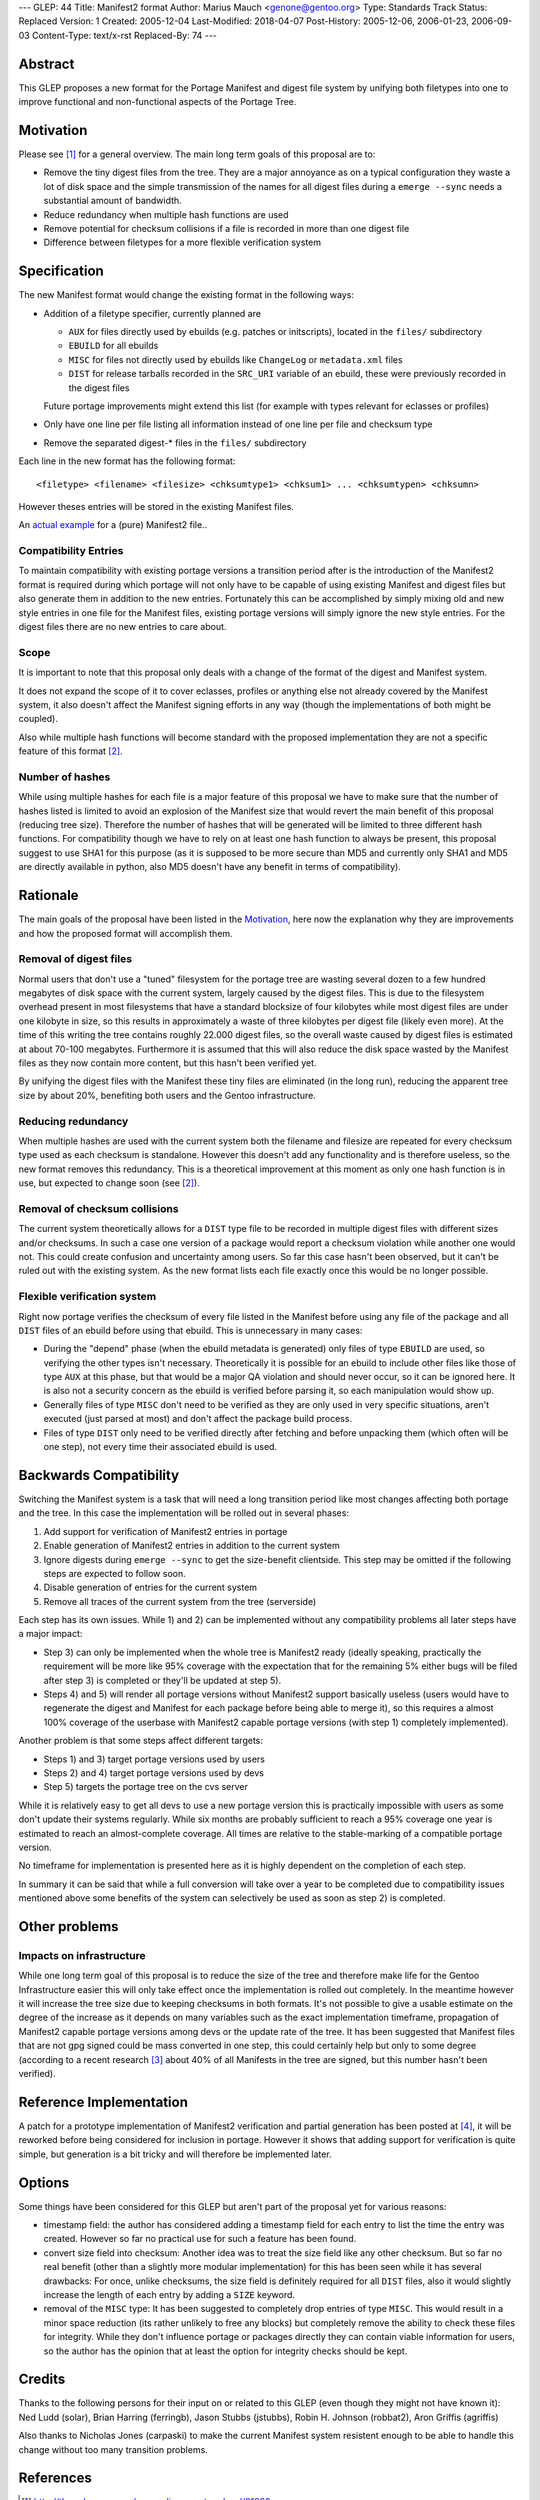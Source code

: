 ---
GLEP: 44
Title: Manifest2 format
Author: Marius Mauch <genone@gentoo.org>
Type: Standards Track
Status: Replaced
Version: 1
Created: 2005-12-04
Last-Modified: 2018-04-07
Post-History: 2005-12-06, 2006-01-23, 2006-09-03
Content-Type: text/x-rst
Replaced-By: 74
---


Abstract
========

This GLEP proposes a new format for the Portage Manifest and digest file system
by unifying both filetypes into one to improve functional and non-functional
aspects of the Portage Tree.


Motivation
==========

Please see [#reorg-thread]_ for a general overview.
The main long term goals of this proposal are to:

- Remove the tiny digest files from the tree. They are a major annoyance as on a
  typical configuration they waste a lot of disk space and the simple transmission
  of the names for all digest files during a ``emerge --sync`` needs a substantial
  amount of bandwidth.
- Reduce redundancy when multiple hash functions are used
- Remove potential for checksum collisions if a file is recorded in more than one
  digest file
- Difference between filetypes for a more flexible verification system


Specification
=============

The new Manifest format would change the existing format in the following ways:

- Addition of a filetype specifier, currently planned are

  * ``AUX`` for files directly used by ebuilds (e.g. patches or initscripts),
    located in the ``files/`` subdirectory

  * ``EBUILD`` for all ebuilds

  * ``MISC`` for files not directly used by ebuilds like ``ChangeLog`` or
    ``metadata.xml`` files

  * ``DIST`` for release tarballs recorded in the ``SRC_URI`` variable of an ebuild,
    these were previously recorded in the digest files

  Future portage improvements might extend this list (for example with types 
  relevant for eclasses or profiles)

- Only have one line per file listing all information instead of one line per 
  file and checksum type

- Remove the separated digest-* files in the ``files/`` subdirectory

Each line in the new format has the following format:

::

	<filetype> <filename> <filesize> <chksumtype1> <chksum1> ... <chksumtypen> <chksumn>


However theses entries will be stored in the existing Manifest files.

An `actual example`__ for a (pure) Manifest2 file..

.. __: glep-0044-extras/manifest2-example.txt


Compatibility Entries
---------------------

To maintain compatibility with existing portage versions a transition period after
is the introduction of the Manifest2 format is required during which portage 
will not only have to be capable of using existing Manifest and digest files but
also generate them in addition to the new entries.
Fortunately this can be accomplished by simply mixing old and new style entries
in one file for the Manifest files, existing portage versions will simply ignore
the new style entries. For the digest files there are no new entries to care 
about.

Scope
-----

It is important to note that this proposal only deals with a change of the 
format of the digest and Manifest system.  

It does not expand the scope of it to cover eclasses, profiles or anything
else not already covered by the Manifest system, it also doesn't affect
the Manifest signing efforts in any way (though the implementations of both
might be coupled).  

Also while multiple hash functions will become standard with the proposed
implementation they are not a specific feature of this format [#multi-hash-thread]_.

Number of hashes
----------------

While using multiple hashes for each file is a major feature of this proposal
we have to make sure that the number of hashes listed is limited to avoid
an explosion of the Manifest size that would revert the main benefit of this proposal
(reducing tree size). Therefore the number of hashes that will be generated
will be limited to three different hash functions. For compatibility though we
have to rely on at least one hash function to always be present, this proposal
suggest to use SHA1 for this purpose (as it is supposed to be more secure than MD5
and currently only SHA1 and MD5 are directly available in python, also MD5 doesn't
have any benefit in terms of compatibility).

Rationale
=========

The main goals of the proposal have been listed in the `Motivation`_, here now 
the explanation why they are improvements and how the proposed format will 
accomplish them.

Removal of digest files
-----------------------

Normal users that don't use a "tuned" filesystem for the portage tree are 
wasting several dozen to a few hundred megabytes of disk space with the current
system, largely caused by the digest files. 
This is due to the filesystem overhead present in most filesystems that
have a standard blocksize of four kilobytes while most digest files are under 
one kilobyte in size, so this results in approximately a waste of three kilobytes
per digest file (likely even more). At the time of this writing the tree contains
roughly 22.000 digest files, so the overall waste caused by digest files is
estimated at about 70-100 megabytes.
Furthermore it is assumed that this will also reduce the disk space wasted by 
the Manifest files as they now contain more content, but this hasn't been 
verified yet.

By unifying the digest files with the Manifest these tiny files are eliminated
(in the long run), reducing the apparent tree size by about 20%, benefiting
both users and the Gentoo infrastructure.

Reducing redundancy
-------------------

When multiple hashes are used with the current system 
both the filename and filesize are repeated for every checksum type used as each
checksum is standalone. However this doesn't add any functionality and is 
therefore useless, so the new format removes this redundancy.
This is a theoretical improvement at this moment as only one hash function is in 
use, but expected to change soon (see [#multi-hash-thread]_).

Removal of checksum collisions
------------------------------

The current system theoretically allows for a ``DIST`` type file to be recorded 
in multiple digest files with different sizes and/or checksums. In such a case
one version of a package would report a checksum violation while another one 
would not. This could create confusion and uncertainty among users.
So far this case hasn't been observed, but it can't be ruled out with the 
existing system.
As the new format lists each file exactly once this would be no longer possible.

Flexible verification system
----------------------------

Right now portage verifies the checksum of every file listed in the Manifest
before using any file of the package and all ``DIST`` files of an ebuild 
before using that ebuild. This is unnecessary in many cases:

- During the "depend" phase (when the ebuild metadata is generated) only 
  files of type ``EBUILD`` are used, so verifying the other types isn't
  necessary. Theoretically it is possible for an ebuild to include other
  files like those of type ``AUX`` at this phase, but that would be a
  major QA violation and should never occur, so it can be ignored here.
  It is also not a security concern as the ebuild is verified before parsing
  it, so each manipulation would show up.

- Generally files of type ``MISC`` don't need to be verified as they are 
  only used in very specific situations, aren't executed (just parsed at most)
  and don't affect the package build process.

- Files of type ``DIST`` only need to be verified directly after fetching and
  before unpacking them (which often will be one step), not every time their 
  associated ebuild is used.


Backwards Compatibility
=======================

Switching the Manifest system is a task that will need a long transition period 
like most changes affecting both portage and the tree. In this case the 
implementation will be rolled out in several phases:

1. Add support for verification of Manifest2 entries in portage

2. Enable generation of Manifest2 entries in addition to the current system

3. Ignore digests during ``emerge --sync`` to get the size-benefit clientside. 
   This step may be omitted if the following steps are expected to follow soon.

4. Disable generation of entries for the current system

5. Remove all traces of the current system from the tree (serverside)

Each step has its own issues. While 1) and 2) can be implemented without any 
compatibility problems all later steps have a major impact:

- Step 3) can only be implemented when the whole tree is Manifest2 ready 
  (ideally speaking, practically the requirement will be more like 95% coverage
  with the expectation that for the remaining 5% either bugs will be filed after 
  step 3) is completed or they'll be updated at step 5).

- Steps 4) and 5) will render all portage versions without Manifest2 support 
  basically useless (users would have to regenerate the digest and Manifest 
  for each package before being able to merge it), so this requires a almost
  100% coverage of the userbase with Manifest2 capable portage versions
  (with step 1) completely implemented).

Another problem is that some steps affect different targets:

- Steps 1) and 3) target portage versions used by users

- Steps 2) and 4) target portage versions used by devs

- Step 5) targets the portage tree on the cvs server

While it is relatively easy to get all devs to use a new portage version this is 
practically impossible with users as some don't update their systems regularly.
While six months are probably sufficient to reach a 95% coverage one year is 
estimated to reach an almost-complete coverage. All times are relative to the
stable-marking of a compatible portage version.

No timeframe for implementation is presented here as it is highly dependent
on the completion of each step.

In summary it can be said that while a full conversion will take over a year
to be completed due to compatibility issues mentioned above some benefits of the
system can selectively be used as soon as step 2) is completed.


Other problems
==============

Impacts on infrastructure
-------------------------

While one long term goal of this proposal is to reduce the size of the tree
and therefore make life for the Gentoo Infrastructure easier this will only 
take effect once the implementation is rolled out completely. In the meantime 
however it will increase the tree size due to keeping checksums in both formats.
It's not possible to give a usable estimate on the degree of the increase as 
it depends on many variables such as the exact implementation timeframe, 
propagation of Manifest2 capable portage versions among devs or the update 
rate of the tree. It has been suggested that Manifest files that are not gpg 
signed could be mass converted in one step, this could certainly help but only 
to some degree (according to a recent research [#gpg-numbers]_ about 40% of 
all Manifests in the tree are signed, but this number hasn't been verified).


Reference Implementation
========================

A patch for a prototype implementation of Manifest2 verification and partial 
generation has been posted at [#manifest2-patch]_, it will be reworked before
being considered for inclusion in portage. However it shows that adding support 
for verification is quite simple, but generation is a bit tricky and will 
therefore be implemented later.


Options
=======

Some things have been considered for this GLEP but aren't part of the proposal 
yet for various reasons:

- timestamp field: the author has considered adding a timestamp field for 
  each entry to list the time the entry was created. However so far no practical
  use for such a feature has been found.

- convert size field into checksum: Another idea was to treat the size field
  like any other checksum. But so far no real benefit (other than a slightly 
  more modular implementation) for this has been seen while it has several 
  drawbacks: For once, unlike checksums, the size field is definitely required
  for all ``DIST`` files, also it would slightly increase the length of 
  each entry by adding a ``SIZE`` keyword.

- removal of the ``MISC`` type: It has been suggested to completely drop
  entries of type ``MISC``. This would result in a minor space reduction
  (its rather unlikely to free any blocks) but completely remove the ability
  to check these files for integrity. While they don't influence portage 
  or packages directly they can contain viable information for users, so
  the author has the opinion that at least the option for integrity checks 
  should be kept.

Credits
=======

Thanks to the following persons for their input on or related to this GLEP
(even though they might not have known it):
Ned Ludd (solar), Brian Harring (ferringb), Jason Stubbs (jstubbs),
Robin H. Johnson (robbat2), Aron Griffis (agriffis)

Also thanks to Nicholas Jones (carpaski) to make the current Manifest system 
resistent enough to be able to handle this change without too many transition
problems.

References
==========

.. [#reorg-thread] http://thread.gmane.org/gmane.linux.gentoo.devel/21920

.. [#multi-hash-thread] http://thread.gmane.org/gmane.linux.gentoo.devel/33434

.. [#gpg-numbers] gentoo-core mailing list, topic "Gentoo key signing practices
   and official Gentoo keyring", Message-ID <20051117075838.GB15734@curie-int.vc.shawcable.net>

.. [#manifest2-patch] http://thread.gmane.org/gmane.linux.gentoo.portage.devel/1374

.. [#manifest2-example] glep-0044-extras/manifest2-example.txt

Copyright
=========

This work is licensed under the Creative Commons Attribution-ShareAlike 3.0
Unported License.  To view a copy of this license, visit
https://creativecommons.org/licenses/by-sa/3.0/.
